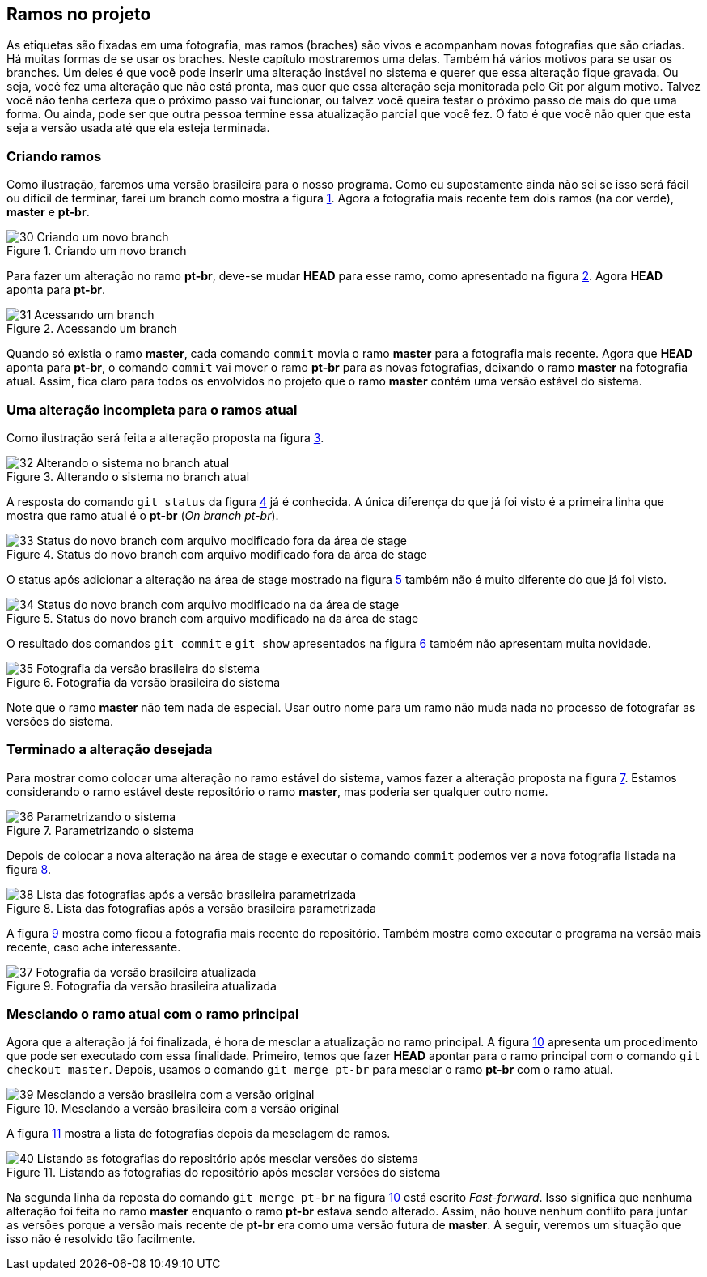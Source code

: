 [#ramos]
== Ramos no projeto

As etiquetas são fixadas em uma fotografia, mas ramos
(braches) são vivos e acompanham novas fotografias que 
são criadas.
Há muitas formas de se usar os braches.
Neste capítulo mostraremos uma delas.
Também há vários motivos para se usar os branches.
Um deles é que você pode inserir uma alteração instável
no sistema e querer que essa alteração fique gravada.
Ou seja, você fez uma alteração que não está pronta,
mas quer que essa alteração seja monitorada pelo Git por
algum motivo.
Talvez você não tenha certeza que o próximo passo vai funcionar,
ou talvez você queira testar o próximo passo de mais do que uma
forma. Ou ainda, pode ser que outra pessoa termine essa 
atualização parcial que você fez.
O fato é que você não quer que esta seja a versão usada até 
que ela esteja terminada.

=== Criando ramos

Como ilustração, faremos uma versão brasileira para o nosso
programa. Como eu supostamente ainda não sei se isso será
fácil ou difícil de terminar, farei um branch como mostra a
figura <<fig:30>>.
Agora a fotografia mais recente tem dois ramos (na cor verde),
*master* e *pt-br*.

.Criando um novo branch
[[fig:30, {counter:refnum}]]
image::30-Criando um novo branch.png[]

Para fazer um alteração no ramo *pt-br*, deve-se mudar 
*HEAD* para esse ramo, como apresentado na figura
<<fig:31>>. Agora *HEAD* aponta para *pt-br*.

.Acessando um branch
[[fig:31, {counter:refnum}]]
image::31-Acessando um branch.png[]

Quando só existia o ramo *master*, cada comando
`commit` movia o ramo *master* para a
fotografia mais recente.
Agora que *HEAD* aponta para *pt-br*,
o comando `commit` vai mover o ramo *pt-br*
para as novas fotografias, deixando o ramo
*master* na fotografia atual.
Assim, fica claro para todos os envolvidos no projeto
que o ramo *master* contém uma versão estável
do sistema.

=== Uma alteração incompleta para o ramos atual

Como ilustração será feita a alteração proposta na
figura <<fig:32>>.

.Alterando o sistema no branch atual
[[fig:32, {counter:refnum}]]
image::32-Alterando o sistema no branch atual.png[]

A resposta do comando `git status` da figura
<<fig:33>> já é conhecida. 
A única diferença do que já foi visto é a primeira linha
que mostra que ramo atual é o *pt-br* 
(_On branch pt-br_).

.Status do novo branch com arquivo modificado fora da área de stage
[[fig:33, {counter:refnum}]]
image::33-Status do novo branch com arquivo modificado fora da área de stage.png[]

O status após adicionar a alteração na área de stage
mostrado na figura <<fig:34>> também não é muito 
diferente do que já foi visto.

.Status do novo branch com arquivo modificado na da área de stage
[[fig:34, {counter:refnum}]]
image::34-Status do novo branch com arquivo modificado na da área de stage.png[]

O resultado dos comandos `git commit` 
e `git show` apresentados na
figura <<fig:35>> também não apresentam muita novidade.

.Fotografia da versão brasileira do sistema
[[fig:35, {counter:refnum}]]
image::35-Fotografia da versão brasileira do sistema.png[]

Note que o ramo *master* não tem nada de especial.
Usar outro nome para um ramo não muda nada no processo
de fotografar as versões do sistema.


=== Terminado a alteração desejada

Para mostrar como colocar uma alteração no ramo estável do
sistema, vamos fazer a alteração proposta na 
figura <<fig:36>>.
Estamos considerando o ramo estável deste repositório
o ramo *master*, mas poderia ser qualquer outro nome.

.Parametrizando o sistema
[[fig:36, {counter:refnum}]]
image::36-Parametrizando o sistema.png[]

Depois de colocar a nova alteração na área de stage
e executar o comando `commit` podemos ver a nova 
fotografia listada na figura <<fig:38>>.

.Lista das fotografias após a versão brasileira parametrizada
[[fig:38, {counter:refnum}]]
image::38-Lista das fotografias após a versão brasileira parametrizada.png[]

A figura <<fig:37>> mostra como ficou a fotografia
mais recente do repositório.
Também mostra como executar o programa na versão
mais recente, caso ache interessante.

.Fotografia da versão brasileira atualizada
[[fig:37, {counter:refnum}]]
image::37-Fotografia da versão brasileira atualizada.png[]

=== Mesclando o ramo atual com o ramo principal

Agora que a alteração já foi finalizada, é hora de 
mesclar a atualização no ramo principal.
A figura <<fig:39>> apresenta um procedimento que pode
ser executado com essa finalidade.
Primeiro, temos que fazer *HEAD* apontar
para o ramo principal com o comando 
`git checkout master`.
Depois, usamos o comando `git merge pt-br`
para mesclar o ramo *pt-br* com o ramo atual.

.Mesclando a versão brasileira com a versão original
[[fig:39, {counter:refnum}]]
image::39-Mesclando a versão brasileira com a versão original.png[]

A figura <<fig:40>> mostra a lista de fotografias
depois da mesclagem de ramos.

.Listando as fotografias do repositório após mesclar versões do sistema
[[fig:40, {counter:refnum}]]
image::40-Listando as fotografias do repositório após mesclar versões do sistema.png[]

Na segunda linha da reposta do comando
`git merge pt-br` na figura <<fig:39>> 
está escrito _Fast-forward_.
Isso significa que nenhuma alteração foi feita no
ramo *master* enquanto o ramo *pt-br*
estava sendo alterado.
Assim, não houve nenhum conflito para juntar as versões
porque a versão mais recente de *pt-br*
era como uma versão futura de *master*.
A seguir, veremos um situação que isso não é resolvido tão
facilmente.

